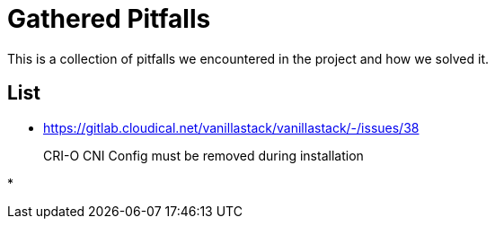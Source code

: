 = Gathered Pitfalls

This is a collection of pitfalls we encountered in the project and how we solved it.

== List

* https://gitlab.cloudical.net/vanillastack/vanillastack/-/issues/38
+
CRI-O CNI Config must be removed during installation

*
